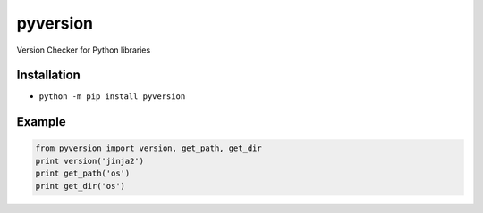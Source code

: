pyversion
=================================

Version Checker for Python libraries

Installation
------------

-  ``python -m pip install pyversion``

Example
-------

.. code:: python

    from pyversion import version, get_path, get_dir
    print version('jinja2')
    print get_path('os')
    print get_dir('os')

